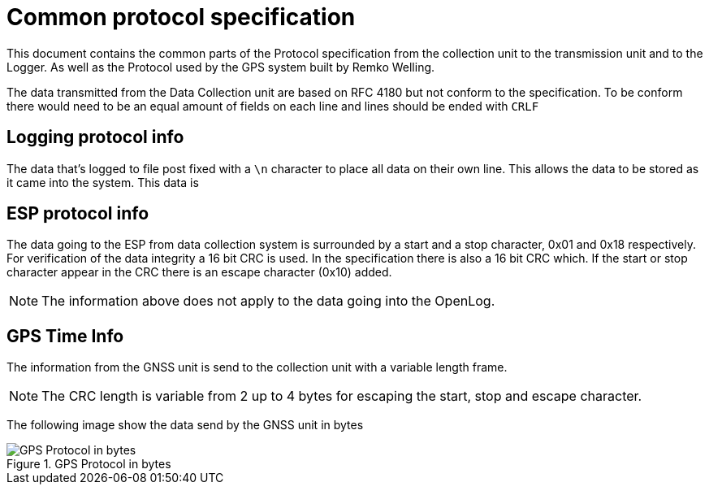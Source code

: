 = Common protocol specification

This document contains the common parts of the Protocol specification from the collection unit to the transmission unit and to the Logger.
As well as the Protocol used by the GPS system built by Remko Welling.

The data transmitted from the Data Collection unit are based on RFC 4180 but not conform to the specification.
To be conform there would need to be an equal amount of fields on each line and lines should be ended with `CRLF`

== Logging protocol info 
The data that's logged to file post fixed with a `\n` character to place all data on their own line.
This allows the data to be stored as it came into the system. This data is 

== ESP protocol info
The data going to the ESP from data collection system is surrounded by a start and a stop character, 0x01 and 0x18 respectively.
For verification of the data integrity a 16 bit CRC is used. 
In the specification there is also a 16 bit CRC which.
If the start or stop character appear in the CRC there is an escape character (0x10) added.

NOTE: The information above does not apply to the data going into the OpenLog.

== GPS Time Info

The information from the GNSS unit is send to the collection unit with a variable length frame.

NOTE: The CRC length is variable from 2 up to 4 bytes for escaping the start, stop and escape character.

The following image show the data send by the GNSS unit in bytes

.GPS Protocol in bytes
image::timekeeping.bytes.png["GPS Protocol in bytes"]


